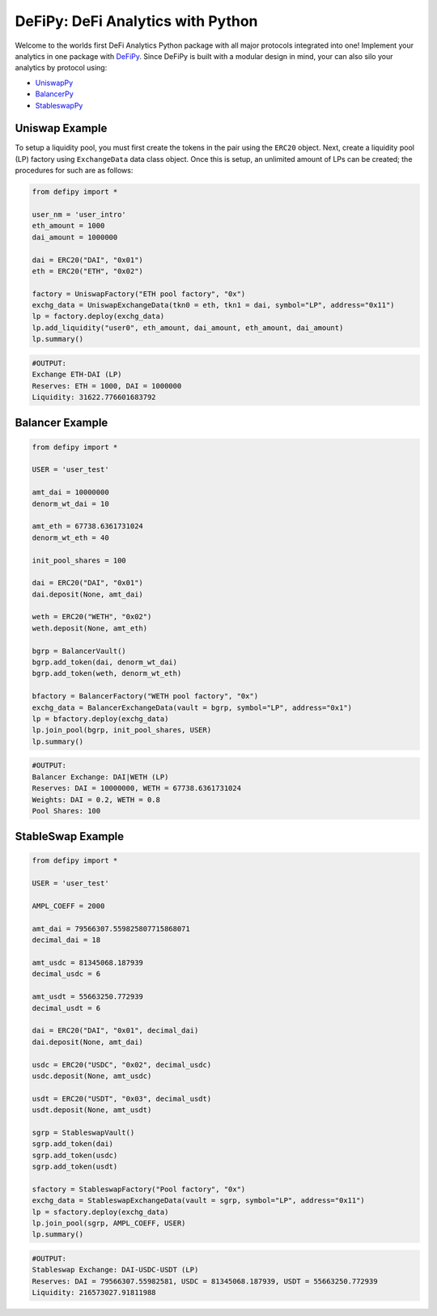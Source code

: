 DeFiPy: DeFi Analytics with Python
===============================================

Welcome to the worlds first DeFi Analytics Python package with all major protocols integrated into one! Implement your analytics in one package with `DeFiPy <https://github.com/icmoore/defipy>`_. Since DeFiPy is built with a modular design in mind, your can also silo your analytics by protocol using:

* `UniswapPy <https://github.com/icmoore/uniswappy>`_
* `BalancerPy <https://github.com/icmoore/balancerpy>`_
* `StableswapPy <https://github.com/icmoore/stableswappy>`_

Uniswap Example
--------------------------

To setup a liquidity pool, you must first create the tokens in the pair using the ``ERC20`` object. Next, create a liquidity pool (LP) factory using ``ExchangeData`` data class object. Once this is setup, an unlimited amount of LPs can be created; the procedures for such are as follows:

.. code-block:: console

    from defipy import *

    user_nm = 'user_intro'
    eth_amount = 1000
    dai_amount = 1000000

    dai = ERC20("DAI", "0x01")
    eth = ERC20("ETH", "0x02")
    
    factory = UniswapFactory("ETH pool factory", "0x")
    exchg_data = UniswapExchangeData(tkn0 = eth, tkn1 = dai, symbol="LP", address="0x11")
    lp = factory.deploy(exchg_data)
    lp.add_liquidity("user0", eth_amount, dai_amount, eth_amount, dai_amount)
    lp.summary()
    
.. code-block:: console

    #OUTPUT:
    Exchange ETH-DAI (LP)
    Reserves: ETH = 1000, DAI = 1000000
    Liquidity: 31622.776601683792 
    
Balancer Example
--------------------------   

.. code-block:: console

    from defipy import *
    
    USER = 'user_test'

    amt_dai = 10000000
    denorm_wt_dai = 10

    amt_eth = 67738.6361731024
    denorm_wt_eth = 40

    init_pool_shares = 100    

    dai = ERC20("DAI", "0x01")
    dai.deposit(None, amt_dai)

    weth = ERC20("WETH", "0x02")
    weth.deposit(None, amt_eth)

    bgrp = BalancerVault()
    bgrp.add_token(dai, denorm_wt_dai)
    bgrp.add_token(weth, denorm_wt_eth)

    bfactory = BalancerFactory("WETH pool factory", "0x")
    exchg_data = BalancerExchangeData(vault = bgrp, symbol="LP", address="0x1")
    lp = bfactory.deploy(exchg_data)
    lp.join_pool(bgrp, init_pool_shares, USER)
    lp.summary()

.. code-block:: console

    #OUTPUT:
    Balancer Exchange: DAI|WETH (LP)
    Reserves: DAI = 10000000, WETH = 67738.6361731024
    Weights: DAI = 0.2, WETH = 0.8
    Pool Shares: 100 
    
StableSwap Example
--------------------------   

.. code-block:: console

    from defipy import *
    
    USER = 'user_test'

    AMPL_COEFF = 2000 

    amt_dai = 79566307.559825807715868071
    decimal_dai = 18

    amt_usdc = 81345068.187939
    decimal_usdc = 6

    amt_usdt = 55663250.772939
    decimal_usdt = 6
    
    dai = ERC20("DAI", "0x01", decimal_dai)
    dai.deposit(None, amt_dai)

    usdc = ERC20("USDC", "0x02", decimal_usdc)
    usdc.deposit(None, amt_usdc)

    usdt = ERC20("USDT", "0x03", decimal_usdt)
    usdt.deposit(None, amt_usdt)    
    
    sgrp = StableswapVault()
    sgrp.add_token(dai)
    sgrp.add_token(usdc)
    sgrp.add_token(usdt)    

    sfactory = StableswapFactory("Pool factory", "0x")
    exchg_data = StableswapExchangeData(vault = sgrp, symbol="LP", address="0x11")
    lp = sfactory.deploy(exchg_data)
    lp.join_pool(sgrp, AMPL_COEFF, USER)
    lp.summary()

.. code-block:: console

    #OUTPUT:
    Stableswap Exchange: DAI-USDC-USDT (LP)
    Reserves: DAI = 79566307.55982581, USDC = 81345068.187939, USDT = 55663250.772939
    Liquidity: 216573027.91811988   

